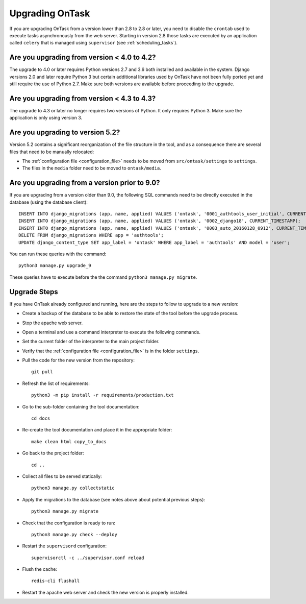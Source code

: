 
.. _upgrading:

Upgrading OnTask
****************

If you are upgrading OnTask from a version lower than 2.8 to 2.8 or later, you need to disable the ``crontab`` used to execute tasks asynchronously from the web server. Starting in version 2.8 those tasks are executed by an application called ``celery`` that is managed using ``supervisor`` (see :ref:`scheduling_tasks`).

Are you upgrading from version < 4.0 to 4.2?
============================================

The upgrade to 4.0 or later requires Python versions 2.7 and 3.6 both installed and available in the system. Django versions 2.0 and later require Python 3 but certain additional libraries used by OnTask have not been fully ported yet and still require the use of Python 2.7. Make sure both versions are available before proceeding to the upgrade.

Are you upgrading from version < 4.3 to 4.3?
============================================

The  upgrade to 4.3 or later no longer requires two versions of Python. It only requires Python 3. Make sure the application is only using version 3.

Are you upgrading to version 5.2?
=================================

Version 5.2 contains a significant reorganization of the file structure in the tool, and as a consequence there are several files that need to be manually relocated:

- The :ref:`configuration file <configuration_file>` needs to be moved from ``src/ontask/settings`` to ``settings``.

- The files in the ``media`` folder need to be moved to ``ontask/media``.

Are you upgrading from a version prior to 9.0?
==============================================

If you are upgrading from a version older than 9.0, the following SQL commands need to be directly executed in the database (using the database client)::

       INSERT INTO django_migrations (app, name, applied) VALUES ('ontask', '0001_authtools_user_initial', CURRENT_TIMESTAMP);
       INSERT INTO django_migrations (app, name, applied) VALUES ('ontask', '0002_django18', CURRENT_TIMESTAMP);
       INSERT INTO django_migrations (app, name, applied) VALUES ('ontask', '0003_auto_20160128_0912', CURRENT_TIMESTAMP);
       DELETE FROM django_migrations WHERE app = 'authtools';
       UPDATE django_content_type SET app_label = 'ontask' WHERE app_label = 'authtools' AND model = 'user';

You can run these queries with the command::

    python3 manage.py upgrade_9

These queries have to execute before the the command ``python3 manage.py migrate``.

Upgrade Steps
=============

If you have OnTask already configured and running, here are the steps to follow to upgrade to a new version:

- Create a backup of the database to be able to restore the state of the tool before the upgrade process.

- Stop the apache web server.

- Open a terminal and use a command interpreter to execute the following commands.

- Set the current folder of the interpreter to the main project folder.

- Verify that the :ref:`configuration file <configuration_file>` is in the folder ``settings``.

- Pull the code for the new version from the repository::

    git pull

- Refresh the list of requirements::

    python3 -m pip install -r requirements/production.txt

- Go to the sub-folder containing the tool documentation::

    cd docs

- Re-create the tool documentation and place it in the appropriate folder::

    make clean html copy_to_docs

- Go back to the project folder::

    cd ..

- Collect all files to be served statically::

    python3 manage.py collectstatic

- Apply the migrations to the database (see notes above about potential previous steps)::

    python3 manage.py migrate

- Check that the configuration is ready to run::

    python3 manage.py check --deploy

- Restart the ``supervisord`` configuration::

    supervisorctl -c ../supervisor.conf reload

- Flush the cache::

    redis-cli flushall

- Restart the apache web server and check the new version is properly
  installed.
